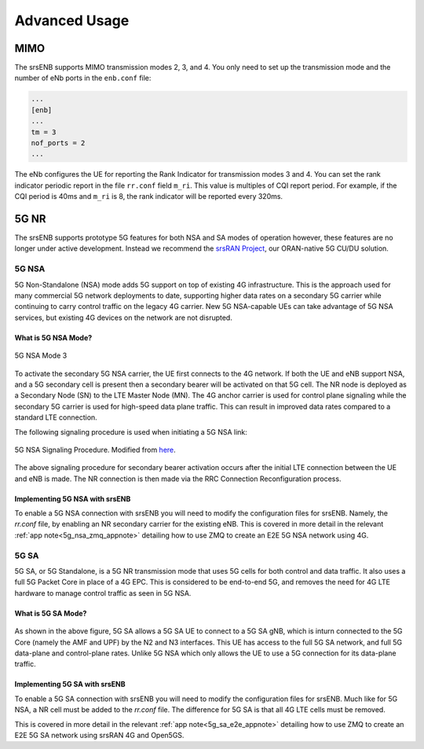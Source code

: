 .. _enb_advanced:

Advanced Usage
##############

MIMO
****

The srsENB supports MIMO transmission modes 2, 3, and 4. You only need to set up the transmission mode and the number of eNb ports in the ``enb.conf`` file:

.. code::

  ...
  [enb]
  ...
  tm = 3
  nof_ports = 2
  ...
  
The eNb configures the UE for reporting the Rank Indicator for transmission modes 3 and 4. You can set the rank indicator periodic report in the file ``rr.conf`` field ``m_ri``. This value is multiples of CQI report period. For example, if the CQI period is 40ms and ``m_ri`` is 8, the rank indicator will be reported every 320ms.

5G NR 
******

The srsENB supports prototype 5G features for both NSA and SA modes of operation however, these features are no longer under active development. Instead we recommend the `srsRAN Project <https://docs.srsran.com/projects/project>`_, our ORAN-native 5G CU/DU solution.

.. _5G_NSA: 

5G NSA
======

5G Non-Standalone (NSA) mode adds 5G support on top of existing 4G infrastructure. This is the approach used for many commercial 5G network deployments to date, supporting higher data rates on a secondary 5G carrier while continuing to carry control traffic on the legacy 4G carrier. New 5G NSA-capable UEs can take advantage of 5G NSA services, but existing 4G devices on the network are not disrupted.

What is 5G NSA Mode?
--------------------

.. figure:: .imgs/5G_NSA_mode3.png
  :align: center
  
  5G NSA Mode 3

To activate the secondary 5G NSA carrier, the UE first connects to the 4G network. If both the UE and eNB support NSA, and a 5G secondary cell is present then a secondary bearer will be activated on that 5G cell. The NR node is deployed as a Secondary Node (SN) to the LTE Master Node (MN). The 4G anchor carrier is used for control plane signaling while the secondary 5G carrier is used for high-speed data plane traffic. This can result in improved data rates compared to a standard LTE connection.  

The following signaling procedure is used when initiating a 5G NSA link: 

.. figure:: .imgs/NSA_Signaling.png
  :align: center
  
  5G NSA Signaling Procedure. Modified from `here <https://www.sharetechnote.com/html/5G/5G_LTE_Interworking.html>`_. 

The above signaling procedure for secondary bearer activation occurs after the initial LTE connection between the UE and eNB is made. The NR connection is then made via the RRC Connection Reconfiguration process.  


Implementing 5G NSA with srsENB
-------------------------------

To enable a 5G NSA connection with srsENB you will need to modify the configuration files for srsENB. Namely, the *rr.conf* file, by enabling an NR secondary carrier for the existing eNB. This is covered in more detail in the relevant :ref:`app note<5g_nsa_zmq_appnote>` detailing how to use ZMQ to create an E2E 5G NSA network using  4G. 

.. _5G_SA: 

5G SA 
======

5G SA, or 5G Standalone, is a 5G NR transmission mode that uses 5G cells for both control and data traffic. It also uses a full 5G Packet Core in place of a 4G EPC. This is considered to be end-to-end 5G, and removes the need for 
4G LTE hardware to manage control traffic as seen in 5G NSA.  

What is 5G SA Mode? 
--------------------

.. figure:: .imgs/5G_SA.png
  :align: center

As shown in the above figure, 5G SA allows a 5G SA UE to connect to a 5G SA gNB, which is inturn connected to the 5G Core (namely the AMF and UPF) by the N2 and N3 interfaces. This UE has access to the full 5G SA network, and 
full 5G data-plane and control-plane rates. Unlike 5G NSA which only allows the UE to use a 5G connection for its data-plane traffic.  

Implementing 5G SA with srsENB
-------------------------------


To enable a 5G SA connection with srsENB you will need to modify the configuration files for srsENB. Much like for 5G NSA, a NR cell must be added to the *rr.conf* file. The difference for 5G SA is that all 
4G LTE cells must be removed. 

This is covered in more detail in the relevant :ref:`app note<5g_sa_e2e_appnote>` detailing how to use ZMQ to create an E2E 5G SA network using srsRAN 4G and Open5GS. 
